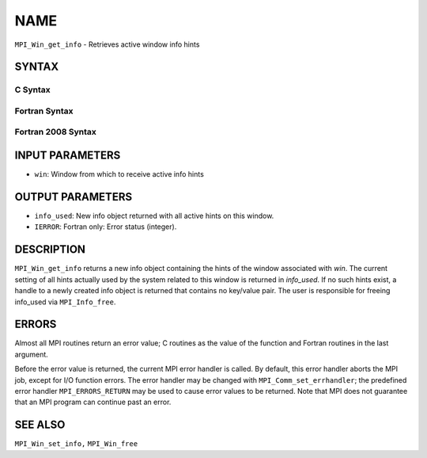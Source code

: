 NAME
~~~~

``MPI_Win_get_info`` - Retrieves active window info hints

SYNTAX
======

C Syntax
--------

.. code-block:: c
   :linenos:

   #include <mpi.h>
   int MPI_Win_get_info(MPI_Win win, MPI_Info *info_used)

Fortran Syntax
--------------

.. code-block:: fortran
   :linenos:

   USE MPI
   ! or the older form: INCLUDE 'mpif.h'
   MPI_WIN_GET_INFO(WIN, INFO_USED, IERROR)
   	INTEGER	WIN, INFO_USED, IERROR

Fortran 2008 Syntax
-------------------

.. code-block:: fortran
   :linenos:

   USE mpi_f08
   MPI_Win_get_info(win, info_used, ierror)
   	TYPE(MPI_Win), INTENT(IN) :: win
   	TYPE(MPI_Info), INTENT(OUT) :: info_used
   	INTEGER, OPTIONAL, INTENT(OUT) :: ierror

INPUT PARAMETERS
================

* ``win``: Window from which to receive active info hints 

OUTPUT PARAMETERS
=================

* ``info_used``: New info object returned with all active hints on this window. 

* ``IERROR``: Fortran only: Error status (integer). 

DESCRIPTION
===========

``MPI_Win_get_info`` returns a new info object containing the hints of the
window associated with *win*. The current setting of all hints actually
used by the system related to this window is returned in *info_used*. If
no such hints exist, a handle to a newly created info object is returned
that contains no key/value pair. The user is responsible for freeing
info_used via ``MPI_Info_free``.

ERRORS
======

Almost all MPI routines return an error value; C routines as the value
of the function and Fortran routines in the last argument.

Before the error value is returned, the current MPI error handler is
called. By default, this error handler aborts the MPI job, except for
I/O function errors. The error handler may be changed with
``MPI_Comm_set_errhandler``; the predefined error handler ``MPI_ERRORS_RETURN``
may be used to cause error values to be returned. Note that MPI does not
guarantee that an MPI program can continue past an error.

SEE ALSO
========

``MPI_Win_set_info,`` ``MPI_Win_free``
